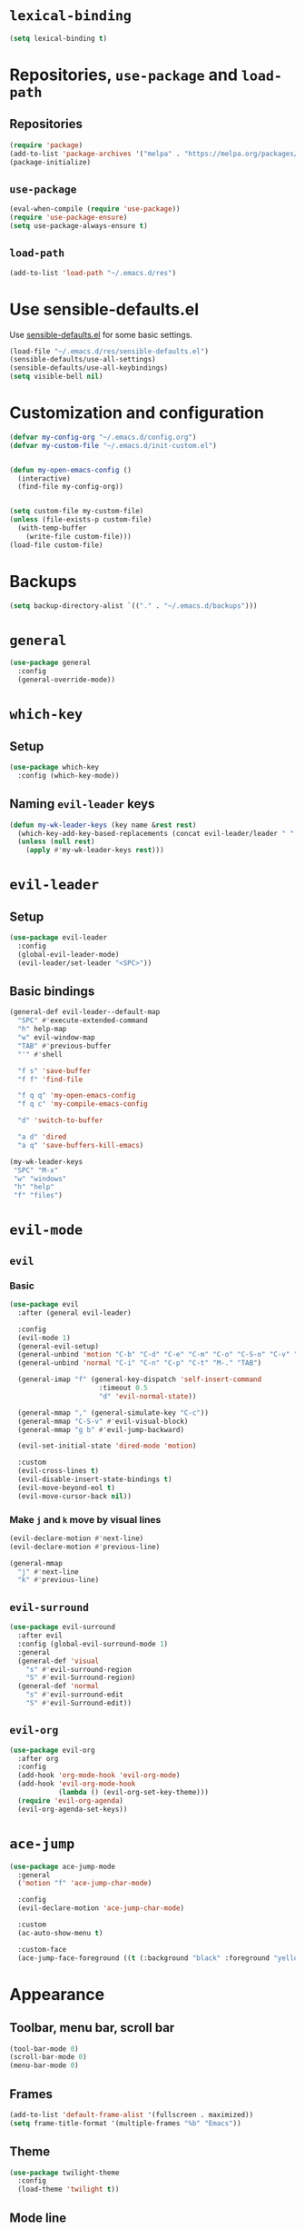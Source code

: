 * =lexical-binding=

#+BEGIN_SRC emacs-lisp
  (setq lexical-binding t)
#+END_SRC

* Repositories, =use-package= and =load-path=
** Repositories

#+BEGIN_SRC emacs-lisp
  (require 'package)
  (add-to-list 'package-archives '("melpa" . "https://melpa.org/packages/"))
  (package-initialize)
#+END_SRC

** =use-package=

#+BEGIN_SRC emacs-lisp
  (eval-when-compile (require 'use-package))
  (require 'use-package-ensure)
  (setq use-package-always-ensure t)
#+END_SRC

** =load-path=
#+BEGIN_SRC emacs-lisp
  (add-to-list 'load-path "~/.emacs.d/res")
#+END_SRC
* Use sensible-defaults.el

Use [[https://github.com/hrs/sensible-defaults.el][sensible-defaults.el]] for some basic settings.

#+BEGIN_SRC emacs-lisp
  (load-file "~/.emacs.d/res/sensible-defaults.el")
  (sensible-defaults/use-all-settings)
  (sensible-defaults/use-all-keybindings)
  (setq visible-bell nil)
#+END_SRC

* Customization and configuration

#+BEGIN_SRC emacs-lisp
  (defvar my-config-org "~/.emacs.d/config.org")
  (defvar my-custom-file "~/.emacs.d/init-custom.el")


  (defun my-open-emacs-config ()
    (interactive)
    (find-file my-config-org))


  (setq custom-file my-custom-file)
  (unless (file-exists-p custom-file)
    (with-temp-buffer
      (write-file custom-file)))
  (load-file custom-file)
#+END_SRC

* Backups

#+BEGIN_SRC emacs-lisp
  (setq backup-directory-alist `(("." . "~/.emacs.d/backups")))
#+END_SRC

* =general=

#+BEGIN_SRC emacs-lisp
  (use-package general
    :config
    (general-override-mode))
#+END_SRC

* =which-key=
** Setup

#+BEGIN_SRC emacs-lisp
  (use-package which-key
    :config (which-key-mode))
#+END_SRC

** Naming =evil-leader= keys

#+BEGIN_SRC emacs-lisp
  (defun my-wk-leader-keys (key name &rest rest)
    (which-key-add-key-based-replacements (concat evil-leader/leader " " key) name)
    (unless (null rest)
      (apply #'my-wk-leader-keys rest)))
#+END_SRC

* =evil-leader=
** Setup

#+BEGIN_SRC emacs-lisp
  (use-package evil-leader
    :config
    (global-evil-leader-mode)
    (evil-leader/set-leader "<SPC>"))
#+END_SRC

** Basic bindings
#+BEGIN_SRC emacs-lisp
  (general-def evil-leader--default-map
    "SPC" #'execute-extended-command
    "h" help-map
    "w" evil-window-map
    "TAB" #'previous-buffer
    "'" #'shell

    "f s" 'save-buffer
    "f f" 'find-file

    "f q q" 'my-open-emacs-config
    "f q c" 'my-compile-emacs-config

    "d" 'switch-to-buffer

    "a d" 'dired
    "a q" 'save-buffers-kill-emacs)

  (my-wk-leader-keys
   "SPC" "M-x"
   "w" "windows"
   "h" "help"
   "f" "files")
#+END_SRC

* =evil-mode=
** =evil=
*** Basic

#+BEGIN_SRC emacs-lisp
  (use-package evil
    :after (general evil-leader)

    :config
    (evil-mode 1)
    (general-evil-setup)
    (general-unbind 'motion "C-b" "C-d" "C-e" "C-m" "C-o" "C-S-o" "C-v" "C-w" "C-y" "TAB")
    (general-unbind 'normal "C-i" "C-n" "C-p" "C-t" "M-." "TAB")

    (general-imap "f" (general-key-dispatch 'self-insert-command
                        :timeout 0.5
                        "d" 'evil-normal-state))

    (general-mmap "," (general-simulate-key "C-c"))
    (general-mmap "C-S-v" #'evil-visual-block)
    (general-mmap "g b" #'evil-jump-backward)

    (evil-set-initial-state 'dired-mode 'motion)

    :custom
    (evil-cross-lines t)
    (evil-disable-insert-state-bindings t)
    (evil-move-beyond-eol t)
    (evil-move-cursor-back nil))
#+END_SRC

*** Make =j= and =k= move by visual lines

#+BEGIN_SRC emacs-lisp
  (evil-declare-motion #'next-line)
  (evil-declare-motion #'previous-line)

  (general-mmap
    "j" #'next-line
    "k" #'previous-line)
#+END_SRC

** =evil-surround=

#+BEGIN_SRC emacs-lisp
  (use-package evil-surround
    :after evil
    :config (global-evil-surround-mode 1)
    :general
    (general-def 'visual
      "s" #'evil-surround-region
      "S" #'evil-Surround-region)
    (general-def 'normal
      "s" #'evil-surround-edit
      "S" #'evil-Surround-edit))
#+END_SRC

** =evil-org=

#+BEGIN_SRC emacs-lisp
  (use-package evil-org
    :after org
    :config
    (add-hook 'org-mode-hook 'evil-org-mode)
    (add-hook 'evil-org-mode-hook
              (lambda () (evil-org-set-key-theme)))
    (require 'evil-org-agenda)
    (evil-org-agenda-set-keys))
#+END_SRC

* =ace-jump=

#+BEGIN_SRC emacs-lisp
  (use-package ace-jump-mode
    :general
    ('motion "f" 'ace-jump-char-mode)

    :config
    (evil-declare-motion 'ace-jump-char-mode)

    :custom
    (ac-auto-show-menu t)

    :custom-face
    (ace-jump-face-foreground ((t (:background "black" :foreground "yellow" :weight bold)))))
#+END_SRC

* Appearance
** Toolbar, menu bar, scroll bar

#+BEGIN_SRC emacs-lisp
  (tool-bar-mode 0)
  (scroll-bar-mode 0)
  (menu-bar-mode 0)
#+END_SRC

** Frames

#+BEGIN_SRC emacs-lisp
  (add-to-list 'default-frame-alist '(fullscreen . maximized))
  (setq frame-title-format '(multiple-frames "%b" "Emacs"))
#+END_SRC

** Theme

#+BEGIN_SRC emacs-lisp
  (use-package twilight-theme
    :config
    (load-theme 'twilight t))
#+END_SRC

** Mode line

#+BEGIN_SRC emacs-lisp
  (column-number-mode 1)

  ;; (use-package minions
  ;;   :config
  ;;   (setq minions-mode-line-lighter ""
  ;;         minions-mode-line-delimiters '("" . ""))
  ;;   (minions-mode 1))

  (setq evil-mode-line-format nil)
#+END_SRC

** Prettify symbols

#+BEGIN_SRC emacs-lisp
  (global-prettify-symbols-mode t)
#+END_SRC

** Font

#+BEGIN_SRC emacs-lisp
  (set-face-attribute 'default nil :family "Inconsolata" :height 150)
#+END_SRC

** =visual-line-mode=

#+BEGIN_SRC emacs-lisp
  (global-visual-line-mode 1)
#+END_SRC

* Windows and frames management
** =winner-mode=

#+BEGIN_SRC emacs-lisp
  (winner-mode 1)
#+END_SRC

** COMMENT =workgroups=

#+BEGIN_SRC emacs-lisp
  (use-package workgroups
    :config
    (setq wg-prefix-key (kbd "C-c w"))
    (workgroups-mode 1)
    (wg-load "~/.emacs.d/workgroups"))
#+END_SRC

** Custom keybindings

#+BEGIN_SRC emacs-lisp
  (general-def evil-window-map
    "u" #'winner-undo
    "r" #'winner-redo
    "N" #'make-frame-command
    "Q" #'delete-frame)

  (evil-leader/set-key
    "o" #'other-window
    "O" #'other-frame)

  (general-def
    "C-o" #'other-window
    "C-S-o" #'other-frame)

#+END_SRC

* =helm=
** =helm=

#+BEGIN_SRC emacs-lisp
  (use-package helm
    :init
    (require 'helm-config)
    (require 'helm-eshell)

    :general
    ("M-x" #'helm-M-x
     "C-x b" #'helm-mini
     "C-x C-b" #'helm-mini
     "C-x C-f" #'helm-find-files
     "M-y" #'helm-show-kill-ring
     "C-:" #'helm-eval-expression-with-eldoc)

    (evil-leader--default-map
     "SPC" #'helm-M-x
     "d" #'helm-mini

     "f f" #'helm-find-files
     "f F" #'helm-find

     "i i" #'helm-semantic-or-imenu
     "i o" #'helm-occur
     "i m" #'helm-all-mark-rings

     "a t" #'helm-top)

    (help-map
     "v" #'helm-apropos
     "f" #'helm-apropos
     "g" #'helm-google-suggest
     "a" #'helm-apropos
     "M" #'helm-man-woman)

    (helm-map
     "TAB" #'helm-execute-persistent-action
     "C-i" #'helm-execute-persistent-action
     "C-z" #'helm-select-action)

    (general-def
      :keymaps '(emacs-lisp-mode-map
                 lisp-interaction-mode-map)
      "<C-tab>" #'helm-lisp-completion-at-point)

    (shell-mode-map "M-r" #'helm-comint-input-ring)

    (general-def
      :states '(motion)
      "g s" #'helm-semantic-or-imenu)

    :custom
    (helm-semantic-fuzzy-match t)
    (helm-imenu-fuzzy-match t)
    (helm-apropos-fuzzy-match t)
    (helm-lisp-fuzzy-completion t)

    :config
    (helm-mode 1)

    (add-hook 'eshell-mode-hook
              #'(lambda ()
                  (local-set-key (kbd "M-r") #'helm-eshell-history))))
#+END_SRC

** =helm-descbinds=

#+BEGIN_SRC emacs-lisp
  (use-package helm-descbinds
    :after helm
    :config (helm-descbinds-mode)
    :general
    (help-map "b" #'helm-descbinds))
#+END_SRC
** =helm-spotify-plus=

#+BEGIN_SRC emacs-lisp
  (use-package helm-spotify-plus
    :after helm

    :general
    (evil-leader--default-map
     ";" '(:wk "spotify")
     "; f" #'helm-spotify-plus
     "; ;" #'helm-spotify-plus-toggle-play-pause
     "; n" #'helm-spotify-plus-next
     "; p" #'helm-spotify-plus-previous)

    :config
    (my-wk-leader-keys ";" "spotify"))
#+END_SRC

* General editing
** Indentation

#+BEGIN_SRC emacs-lisp
  (setq-default tab-width 4
                indent-tabs-mode nil)

  (general-def "RET" #'newline-and-indent)

  (use-package dtrt-indent
    :config
    (dtrt-indent-mode 1))
#+END_SRC

** White spaces

#+BEGIN_SRC emacs-lisp
  (use-package ws-butler
    :hook (prog-mode . ws-butler-mode))

  (general-def "C-x w" #'whitespace-mode)
#+END_SRC

** Parentheses

#+BEGIN_SRC emacs-lisp
  (show-paren-mode 1)
  (electric-pair-mode 1)
#+END_SRC

** =aggresive-indent=

#+BEGIN_SRC emacs-lisp
  (use-package aggressive-indent
    :hook ((emacs-lisp-mode
	    lisp-interaction-mode
	    scheme-mode
	    clojure-mode)
	   . aggressive-indent-mode))
#+END_SRC

** =rainbow-delimiters=

#+BEGIN_SRC emacs-lisp
  (use-package rainbow-delimiters
    :hook ((emacs-lisp-mode
	    lisp-interaction-mode
	    scheme-mode
	    clojure-mode)
	   . rainbow-delimiters-mode))
#+END_SRC

** Folding

#+BEGIN_SRC emacs-lisp
  (add-hook 'prog-mode-hook #'hs-minor-mode)
#+END_SRC

** =evil-cleverparens=

#+BEGIN_SRC emacs-lisp
  (use-package evil-cleverparens
    :hook ((emacs-lisp-mode
            lisp-interaction-mode
            scheme-mode
            clojure-mode)
           . evil-cleverparens-mode)
    :config
    (general-unbind evil-cleverparens-mode-map 'normal #'helm-show-kill-ring))
#+END_SRC

** =semantic=

#+BEGIN_SRC emacs-lisp
  (require 'semantic)

  (global-semanticdb-minor-mode 1)
  (global-semantic-idle-scheduler-mode 1)
  (global-semantic-idle-summary-mode 1)

  (semantic-mode 1)
#+END_SRC

** =company=

#+BEGIN_SRC emacs-lisp
  (use-package company
    :config
    (global-company-mode 1)
    :custom
    (company-idle-delay 0))


  (use-package company-quickhelp
    :after company
    :config
    (company-quickhelp-mode 1)
    :custom
    (company-quickhelp-delay 0.2))
#+END_SRC

** =yasnippents=

#+BEGIN_SRC emacs-lisp
  (use-package yasnippet
    :config
    (yas-global-mode 1)
    (my-wk-leader-keys "s" "snippets")

    :general
    (evil-leader--default-map
     "s s" #'yas-insert-snippet
     "s n" #'yas-new-snippet
     "s f" #'yas-visit-snippet-file)

    ("C-c s" #'yas-insert-snippet))
#+END_SRC

* Languages
** C/C++
*** =helm-gtags=

#+BEGIN_SRC emacs-lisp
  (use-package helm-gtags
    :hook
    ((c-mode
      c++-mode
      asm-mode
      eshell-mode
      dired-mode)
     . helm-gtags-mode)

    :custom
    (helm-gtags-ignore-case t)
    (helm-gtags-auto-update t)
    (helm-gtags-pulse-at-cursor t)
    (helm-gtags-prefix-key "\C-cg")
    (helm-gtags-suggested-key-mapping t)

    :general
    (general-def
      :keymap 'helm-gtags-mode-map
      :states '(normal)
      "g a" #'helm-gtags-tags-in-this-function
      "g l" #'helm-gtags-select
      "g ." #'helm-gtags-dwim
      "g ," #'helm-gtags-pop-stack
      "g <" #'helm-gtags-previous-history
      "g >" #'helm-gtags-next-history))
#+END_SRC

*** =function-args=

#+BEGIN_SRC emacs-lisp
  (use-package function-args
    :config
    (fa-config-default)
    (add-to-list 'auto-mode-alist '("\\.h\\'" . c++-mode))
    (set-default 'semantic-case-fold t)

    :general
    (c++-mode-map "<C-tab>" #'moo-complete))
#+END_SRC

*** Completion

#+BEGIN_SRC emacs-lisp
  (use-package company-c-headers
    :after company
    :config
    (add-to-list 'company-backends 'company-c-headers)
    (add-to-list 'company-c-headers-path-system "/usr/include/c++/8/"))
#+END_SRC

*** Compilation

#+BEGIN_SRC emacs-lisp
  (general-def "<f5>"
    #'(lambda ()
        (interactive)
        (setq-local compilation-read-command nil)
        (call-interactively 'compile)))
#+END_SRC

*** GDB

#+BEGIN_SRC emacs-lisp
  (setq gdb-many-windows t
        gdb-show-main t)
#+END_SRC

** Python

*** Elpy

#+BEGIN_SRC emacs-lisp
  (use-package elpy
    :config (elpy-enable)

    :general
    (general-def
      :keymap 'python-mode-map
      :states 'normal
      "g d" #'elpy-goto-definition))
#+END_SRC

** Scheme

#+BEGIN_SRC emacs-lisp
  (use-package geiser
    :defer t)
#+END_SRC

** Clojure

#+BEGIN_SRC emacs-lisp
  (use-package cider
    :defer t)
#+END_SRC

** Web development
*** =web-mode=
**** Basic

#+BEGIN_SRC emacs-lisp
  (use-package web-mode
    :mode ("\\.phtml\\'"
           "\\.tpl\\.php\\'"
           "\\.[agj]sp\\'"
           "\\.as[cp]x\\'"
           "\\.erb\\'"
           "\\.mustache\\'"
           "\\.djhtml\\'"
           "\\.html?\\'"))
#+END_SRC

**** Folding

#+BEGIN_SRC emacs-lisp
  (add-hook 'web-mode-hook
            #'(lambda () (evil-define-key 'normal 'local
                      (kbd "z a") #'web-mode-fold-or-unfold
                      (kbd "z k") #'web-mode-element-children-fold-or-unfold)))
#+END_SRC
* Spelling
** COMMENT =flyspell-mode=

#+BEGIN_SRC emacs-lisp
  (dolist (hook '(org-mode-hook))
    (add-hook hook #'flyspell-mode))
#+END_SRC

** COMMENT =flyspell-prog-mode=

#+BEGIN_SRC emacs-lisp
  (dolist (hook '(c++-mode-hook
                  c-mode-hook
                  clojure-mode-hook
                  emacs-lisp-mode-hook
                  scheme-mode-hook
                  python-mode-hook))
    (add-hook hook #'flyspell-prog-mode))
#+END_SRC

** Keybindings

#+BEGIN_SRC emacs-lisp
  (general-def
    "C-<f8>" #'ispell-word
    "<f8>" #'(lambda ()
               (interactive)
               (flyspell-goto-next-error)
               (ispell-word)))
#+END_SRC

* Org mode
** Basic

#+BEGIN_SRC emacs-lisp
  (require 'org)

  (global-set-key "\C-cl" 'org-store-link)
  (global-set-key "\C-ca" 'org-agenda)
  (global-set-key "\C-cc" 'org-capture)
  (global-set-key "\C-cb" 'org-switchb)
#+END_SRC

** Appearance
*** =org-bullets=

#+BEGIN_SRC emacs-lisp
  (use-package org-bullets
    :hook (org-mode . org-bullets-mode))
#+END_SRC

*** =org-ellipsis=

#+BEGIN_SRC emacs-lisp
  (setq org-ellipsis "⤵")
#+END_SRC

*** \LaTeX preview

#+BEGIN_SRC emacs-lisp
  (setq org-latex-create-formula-image-program 'dvipng)
  (setq org-latex-preview-ltxpng-directory "/tmp/ltxpng/")

  (add-hook 'org-mode-hook
            #'(lambda () (setq org-format-latex-options (plist-put org-format-latex-options :scale 2.0))))

  (general-def org-mode-map "C-c d" #'org-toggle-latex-fragment)
#+END_SRC

** =visual-line-mode=

#+BEGIN_SRC emacs-lisp
  (add-hook 'org-mode-hook #'visual-line-mode)
#+END_SRC

** Source code
*** Use =C-c e= to =edit-special=

#+BEGIN_SRC emacs-lisp
  (general-def org-mode-map "C-c e" #'org-edit-special)
  (general-def org-src-mode-map "C-c e" #'org-edit-src-exit)
#+END_SRC

*** Open in current window

#+BEGIN_SRC emacs-lisp
  (setq org-src-window-setup 'current-window)
#+END_SRC

** =electric-quote-mode=

#+BEGIN_SRC emacs-lisp
  (add-hook 'org-mode-hook #'electric-quote-mode)
#+END_SRC

* Custom keybindings
** Magit

 #+BEGIN_SRC emacs-lisp
   (use-package magit
     :general
     (evil-leader--default-map "a g" 'magit-status)
     ("C-x g" 'magit-status))
 #+END_SRC

** Ranger

#+BEGIN_SRC emacs-lisp
  (use-package ranger
    :general
    (evil-leader--default-map
     "a r" #'ranger))
#+END_SRC

** Tetris

#+BEGIN_SRC emacs-lisp
  (evil-set-initial-state 'tetris-mode 'motion)
  (general-def 'motion tetris-mode-map
    "n" #'tetris-start-game
    "p" #'tetris-pause-game
    "q" #'tetris-end-game
    "h" #'tetris-move-left
    "j" #'tetris-move-down
    "k" #'tetris-rotate-prev
    "l" #'tetris-move-right
    "<left>" #'tetris-move-left
    "<down>" #'tetris-move-down
    "<up>" #'tetris-rotate-prev
    "<right>" #'tetris-move-right)
#+END_SRC

** Shell

#+BEGIN_SRC emacs-lisp
  (general-def 'normal shell-mode-map
    "C-p" #'comint-previous-input
    "C-n" #'comint-next-input
    "C-k" #'comint-previous-input
    "C-j" #'comint-next-input
    "g k" #'comint-previous-prompt
    "g j" #'comint-next-prompt)

  (general-def 'insert shell-mode-map
    "C-p" #'comint-previous-input
    "C-n" #'comint-next-input
    "C-k" #'comint-previous-input
    "C-j" #'comint-next-input)
#+END_SRC

** Eshell

#+BEGIN_SRC emacs-lisp
  ;; (add-hook 'eshell-mode-hook
  ;; (lambda () (evil-define-key 'normal 'local
  ;;         "C-p" #'eshell-previous-input
  ;;         "C-n" #'eshell-next-input
  ;;         "C-k" #'eshell-previous-input
  ;;         "C-j" #'eshell-next-input
  ;;         "g k" #'eshell-previous-prompt
  ;;         "g j" #'eshell-next-prompt)))

  (add-hook 'eshell-mode-hook
            (lambda () (general-def 'normal eshell-mode-map
                    "C-p" #'eshell-previous-input
                    "C-n" #'eshell-next-input
                    "C-k" #'eshell-previous-input
                    "C-j" #'eshell-next-input
                    "g k" #'eshell-previous-prompt
                    "g j" #'eshell-next-prompt)))
#+END_SRC
* Window layout

#+BEGIN_SRC emacs-lisp
  (defun my-triple-layout ()
    "A layout with one main window on the left and two smaller on
  the right."
    (interactive)
    (save-selected-window
      (delete-other-windows)
      (split-window-horizontally -45)
      (other-window 1)
      (select-window (split-window-vertically))))

  (general-def "C-c w" #'my-triple-layout)
#+END_SRC
